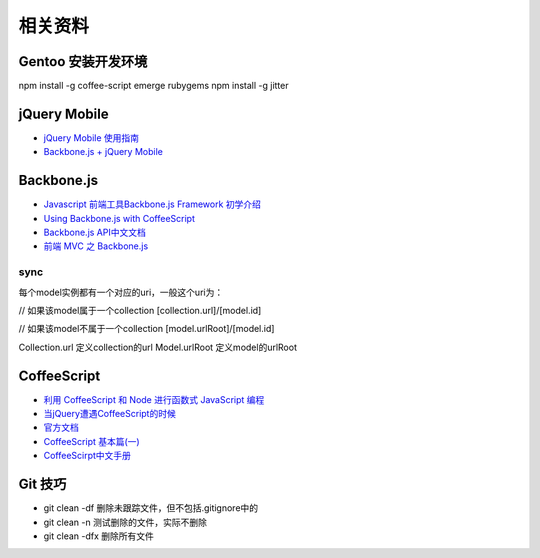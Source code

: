 相关资料
==============================


Gentoo 安装开发环境
~~~~~~~~~~~~~~~~~~~~~~~~~~~~~~
npm install -g coffee-script
emerge rubygems
npm install -g jitter
 

jQuery Mobile
~~~~~~~~~~~~~~~~~~~~~~~~~~~~~~

* `jQuery Mobile 使用指南 <http://mobile.51cto.com/others-277758.htm>`_
* `Backbone.js + jQuery Mobile <https://github.com/ccoenraets/backbone-jquerymobile>`_

Backbone.js
~~~~~~~~~~~~~~~~~~~~~~~~~~~~~~

* `Javascript 前端工具Backbone.js Framework 初学介绍 <http://blog.wu-boy.com/2012/04/backbonejs-framework-tutorial-example-1/>`_
* `Using Backbone.js with CoffeeScript <http://spin.atomicobject.com/2011/05/06/using-backbone-js-with-coffeescript/>`_
* `Backbone.js API中文文档 <http://www.csser.com/tools/backbone/backbone.js.html>`_ 
* `前端 MVC 之 Backbone.js <http://www.slideshare.net/treblam/mvcbackbone>`_

sync
------------------------------

每个model实例都有一个对应的uri，一般这个uri为：

// 如果该model属于一个collection
[collection.url]/[model.id]
 
// 如果该model不属于一个collection
[model.urlRoot]/[model.id]

Collection.url 定义collection的url
Model.urlRoot 定义model的urlRoot



CoffeeScript
~~~~~~~~~~~~~~~~~~~~~~~~~~~~~~

* `利用 CoffeeScript 和 Node 进行函数式 JavaScript 编程 <http://www.ibm.com/developerworks/cn/java/j-coffeescript/>`_
* `当jQuery遭遇CoffeeScript的时候  <http://www.cnblogs.com/filod/archive/2011/09/17/2179578.html>`_
* `官方文档  <http://jashkenas.github.com/coffee-script/>`_
* `CoffeeScript 基本篇(一) <http://blog.eddie.com.tw/2011/08/03/coffeescript-basic-part-1/>`_
* `CoffeeScirpt中文手册 <http://island205.github.com/tlboc/>`_

Git 技巧
~~~~~~~~~~~~~~~~~~~~~~~~~~~~

* git clean -df   删除未跟踪文件，但不包括.gitignore中的
* git clean -n    测试删除的文件，实际不删除
* git clean -dfx  删除所有文件

